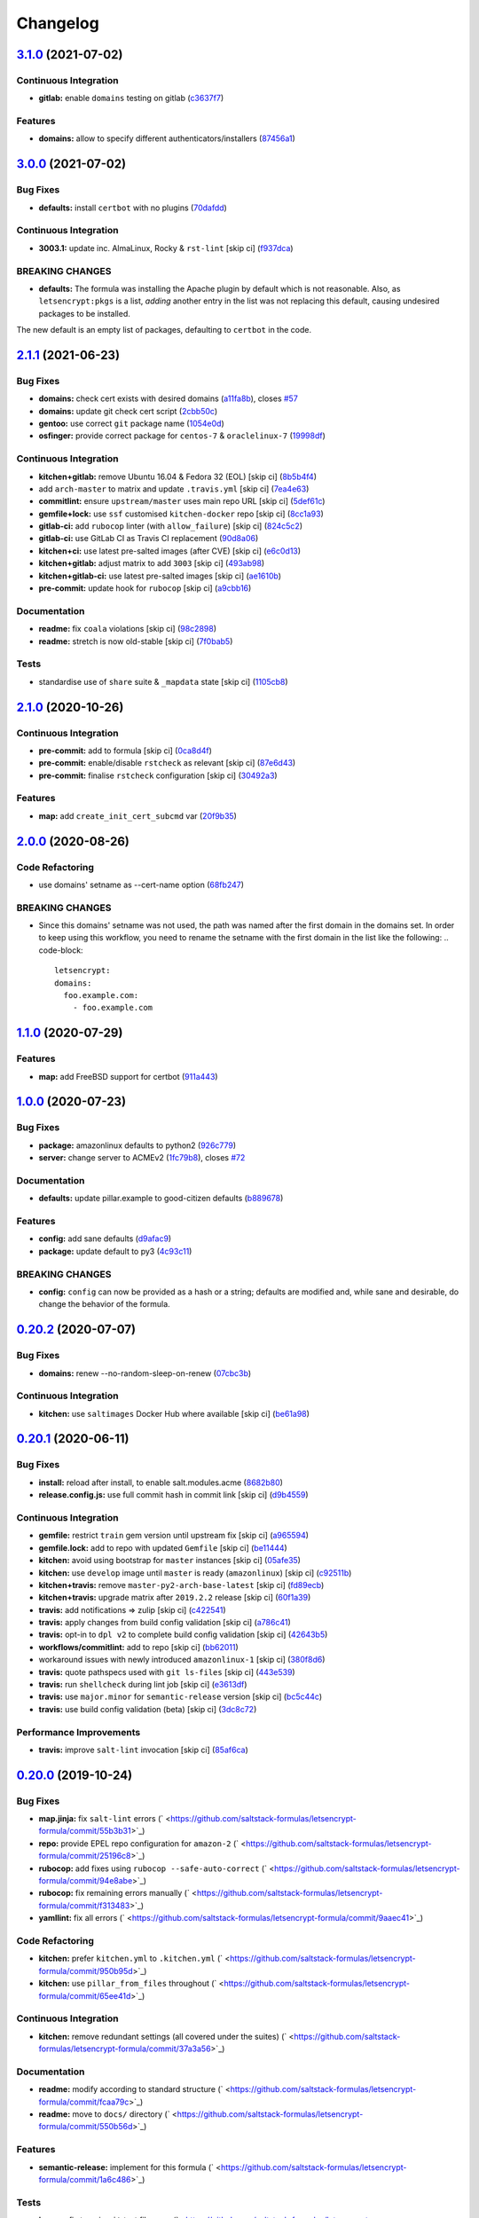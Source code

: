 
Changelog
=========

`3.1.0 <https://github.com/saltstack-formulas/letsencrypt-formula/compare/v3.0.0...v3.1.0>`_ (2021-07-02)
-------------------------------------------------------------------------------------------------------------

Continuous Integration
^^^^^^^^^^^^^^^^^^^^^^


* **gitlab:** enable ``domains`` testing on gitlab (\ `c3637f7 <https://github.com/saltstack-formulas/letsencrypt-formula/commit/c3637f7fd1b82469d319b181f0632b3c3b388561>`_\ )

Features
^^^^^^^^


* **domains:** allow to specify different authenticators/installers (\ `87456a1 <https://github.com/saltstack-formulas/letsencrypt-formula/commit/87456a1c0601f19e8ce92d7d292b86853abc87cb>`_\ )

`3.0.0 <https://github.com/saltstack-formulas/letsencrypt-formula/compare/v2.1.1...v3.0.0>`_ (2021-07-02)
-------------------------------------------------------------------------------------------------------------

Bug Fixes
^^^^^^^^^


* **defaults:** install ``certbot`` with no plugins (\ `70dafdd <https://github.com/saltstack-formulas/letsencrypt-formula/commit/70dafdd9456e27d224c94a2bcccc916fedd16bd4>`_\ )

Continuous Integration
^^^^^^^^^^^^^^^^^^^^^^


* **3003.1:** update inc. AlmaLinux, Rocky & ``rst-lint`` [skip ci] (\ `f937dca <https://github.com/saltstack-formulas/letsencrypt-formula/commit/f937dca2ff16eff5fc4f855ae2d550ef15eefa34>`_\ )

BREAKING CHANGES
^^^^^^^^^^^^^^^^


* **defaults:** The formula was installing the Apache plugin by default
  which is not reasonable. Also, as ``letsencrypt:pkgs`` is a list,
  *adding* another entry in the list was not replacing this default, causing
  undesired packages to be installed.

The new default is an empty list of packages, defaulting to ``certbot`` in
the code.

`2.1.1 <https://github.com/saltstack-formulas/letsencrypt-formula/compare/v2.1.0...v2.1.1>`_ (2021-06-23)
-------------------------------------------------------------------------------------------------------------

Bug Fixes
^^^^^^^^^


* **domains:** check cert exists with desired domains (\ `a11fa8b <https://github.com/saltstack-formulas/letsencrypt-formula/commit/a11fa8b64900598ad1c0845a3fd698feed3c711f>`_\ ), closes `#57 <https://github.com/saltstack-formulas/letsencrypt-formula/issues/57>`_
* **domains:** update git check cert script (\ `2cbb50c <https://github.com/saltstack-formulas/letsencrypt-formula/commit/2cbb50c663437a0626237f0a2007d0aa7abd5b1d>`_\ )
* **gentoo:** use correct ``git`` package name (\ `1054e0d <https://github.com/saltstack-formulas/letsencrypt-formula/commit/1054e0db7c67f63ef8fb2967c0c4cb941919fb7a>`_\ )
* **osfinger:** provide correct package for ``centos-7`` & ``oraclelinux-7`` (\ `19998df <https://github.com/saltstack-formulas/letsencrypt-formula/commit/19998df42d6d9079432ef8e6fc1b766db7ff569b>`_\ )

Continuous Integration
^^^^^^^^^^^^^^^^^^^^^^


* **kitchen+gitlab:** remove Ubuntu 16.04 & Fedora 32 (EOL) [skip ci] (\ `8b5b4f4 <https://github.com/saltstack-formulas/letsencrypt-formula/commit/8b5b4f489aec5d4eab0ad9a0069702ea8f814723>`_\ )
* add ``arch-master`` to matrix and update ``.travis.yml`` [skip ci] (\ `7ea4e63 <https://github.com/saltstack-formulas/letsencrypt-formula/commit/7ea4e63fa226f10be2e0cef6186e83ef2e221e2a>`_\ )
* **commitlint:** ensure ``upstream/master`` uses main repo URL [skip ci] (\ `5def61c <https://github.com/saltstack-formulas/letsencrypt-formula/commit/5def61c38210ca0bcd7bc35dc713d294fb69b40a>`_\ )
* **gemfile+lock:** use ``ssf`` customised ``kitchen-docker`` repo [skip ci] (\ `8cc1a93 <https://github.com/saltstack-formulas/letsencrypt-formula/commit/8cc1a9383fe1b381f7daebc8d55102d476c3ed5f>`_\ )
* **gitlab-ci:** add ``rubocop`` linter (with ``allow_failure``\ ) [skip ci] (\ `824c5c2 <https://github.com/saltstack-formulas/letsencrypt-formula/commit/824c5c23e65f26c2ec8b72db1657d3a9c9b32d90>`_\ )
* **gitlab-ci:** use GitLab CI as Travis CI replacement (\ `90d8a06 <https://github.com/saltstack-formulas/letsencrypt-formula/commit/90d8a069b64ded15a5299a0980705cc37a42c069>`_\ )
* **kitchen+ci:** use latest pre-salted images (after CVE) [skip ci] (\ `e6c0d13 <https://github.com/saltstack-formulas/letsencrypt-formula/commit/e6c0d13ee94cd45c35f9dd1a2eb6bd37a01b2e86>`_\ )
* **kitchen+gitlab:** adjust matrix to add ``3003`` [skip ci] (\ `493ab98 <https://github.com/saltstack-formulas/letsencrypt-formula/commit/493ab98f014734d3c5f622f8fbe6bd7a0c01ea10>`_\ )
* **kitchen+gitlab-ci:** use latest pre-salted images [skip ci] (\ `ae1610b <https://github.com/saltstack-formulas/letsencrypt-formula/commit/ae1610bd60d82ba3c9a10da1f27d086d89380ef9>`_\ )
* **pre-commit:** update hook for ``rubocop`` [skip ci] (\ `a9cbb16 <https://github.com/saltstack-formulas/letsencrypt-formula/commit/a9cbb1650f92042406d3de4f37e0e25567cf10cb>`_\ )

Documentation
^^^^^^^^^^^^^


* **readme:** fix ``coala`` violations [skip ci] (\ `98c2898 <https://github.com/saltstack-formulas/letsencrypt-formula/commit/98c2898e28f5bd2f45fda395805ce3af4c360228>`_\ )
* **readme:** stretch is now old-stable [skip ci] (\ `7f0bab5 <https://github.com/saltstack-formulas/letsencrypt-formula/commit/7f0bab5493331fcb66a82baf0b4dd1b91c03856c>`_\ )

Tests
^^^^^


* standardise use of ``share`` suite & ``_mapdata`` state [skip ci] (\ `1105cb8 <https://github.com/saltstack-formulas/letsencrypt-formula/commit/1105cb896a57ccdf2906ad225e757773686aeceb>`_\ )

`2.1.0 <https://github.com/saltstack-formulas/letsencrypt-formula/compare/v2.0.0...v2.1.0>`_ (2020-10-26)
-------------------------------------------------------------------------------------------------------------

Continuous Integration
^^^^^^^^^^^^^^^^^^^^^^


* **pre-commit:** add to formula [skip ci] (\ `0ca8d4f <https://github.com/saltstack-formulas/letsencrypt-formula/commit/0ca8d4f92f721161a2b0de15e882fbf144e1f017>`_\ )
* **pre-commit:** enable/disable ``rstcheck`` as relevant [skip ci] (\ `87e6d43 <https://github.com/saltstack-formulas/letsencrypt-formula/commit/87e6d43da34943ae5435615939417b2c251394a9>`_\ )
* **pre-commit:** finalise ``rstcheck`` configuration [skip ci] (\ `30492a3 <https://github.com/saltstack-formulas/letsencrypt-formula/commit/30492a36a285baa428b7a3e894246998a5dce8c2>`_\ )

Features
^^^^^^^^


* **map:** add ``create_init_cert_subcmd`` var (\ `20f9b35 <https://github.com/saltstack-formulas/letsencrypt-formula/commit/20f9b35fda19a7bad7335283fc566836a7631ab1>`_\ )

`2.0.0 <https://github.com/saltstack-formulas/letsencrypt-formula/compare/v1.1.0...v2.0.0>`_ (2020-08-26)
-------------------------------------------------------------------------------------------------------------

Code Refactoring
^^^^^^^^^^^^^^^^


* use domains' setname as --cert-name option (\ `68fb247 <https://github.com/saltstack-formulas/letsencrypt-formula/commit/68fb2475508fea71caf542f62be0e5ce3789e90e>`_\ )

BREAKING CHANGES
^^^^^^^^^^^^^^^^


* Since this domains' setname was not used, the path was named
  after the first domain in the domains set. In order to keep using this workflow,
  you need to rename the setname with the first domain in the list like the
  following:
  .. code-block::

     letsencrypt:
     domains:
       foo.example.com:
         - foo.example.com

`1.1.0 <https://github.com/saltstack-formulas/letsencrypt-formula/compare/v1.0.0...v1.1.0>`_ (2020-07-29)
-------------------------------------------------------------------------------------------------------------

Features
^^^^^^^^


* **map:** add FreeBSD support for certbot (\ `911a443 <https://github.com/saltstack-formulas/letsencrypt-formula/commit/911a443070d601f30a0b43e6dc258fd00a7d70cb>`_\ )

`1.0.0 <https://github.com/saltstack-formulas/letsencrypt-formula/compare/v0.20.2...v1.0.0>`_ (2020-07-23)
--------------------------------------------------------------------------------------------------------------

Bug Fixes
^^^^^^^^^


* **package:** amazonlinux defaults to python2 (\ `926c779 <https://github.com/saltstack-formulas/letsencrypt-formula/commit/926c779d477e86ee99eeb435a7bca66b023cf594>`_\ )
* **server:** change server to ACMEv2 (\ `1fc79b8 <https://github.com/saltstack-formulas/letsencrypt-formula/commit/1fc79b858364d08621dcd2b606e6adf440d0d9f8>`_\ ), closes `#72 <https://github.com/saltstack-formulas/letsencrypt-formula/issues/72>`_

Documentation
^^^^^^^^^^^^^


* **defaults:** update pillar.example to good-citizen defaults (\ `b889678 <https://github.com/saltstack-formulas/letsencrypt-formula/commit/b889678880d89ca629e13551fbd31a5b447b8e16>`_\ )

Features
^^^^^^^^


* **config:** add sane defaults (\ `d9afac9 <https://github.com/saltstack-formulas/letsencrypt-formula/commit/d9afac941c17f57b97ca50e70cf78a21e60c39c5>`_\ )
* **package:** update default to py3 (\ `4c93c11 <https://github.com/saltstack-formulas/letsencrypt-formula/commit/4c93c119d2fd596bfd032598f8f4883ec999b748>`_\ )

BREAKING CHANGES
^^^^^^^^^^^^^^^^


* **config:** ``config`` can now be provided as a hash or a string; defaults
  are modified and, while sane and desirable, do change the behavior of the
  formula.

`0.20.2 <https://github.com/saltstack-formulas/letsencrypt-formula/compare/v0.20.1...v0.20.2>`_ (2020-07-07)
----------------------------------------------------------------------------------------------------------------

Bug Fixes
^^^^^^^^^


* **domains:** renew --no-random-sleep-on-renew (\ `07cbc3b <https://github.com/saltstack-formulas/letsencrypt-formula/commit/07cbc3bf8877bbca9da067e9208ac7c05d651b00>`_\ )

Continuous Integration
^^^^^^^^^^^^^^^^^^^^^^


* **kitchen:** use ``saltimages`` Docker Hub where available [skip ci] (\ `be61a98 <https://github.com/saltstack-formulas/letsencrypt-formula/commit/be61a987832218a3b0036c33fec6ccab343b0d86>`_\ )

`0.20.1 <https://github.com/saltstack-formulas/letsencrypt-formula/compare/v0.20.0...v0.20.1>`_ (2020-06-11)
----------------------------------------------------------------------------------------------------------------

Bug Fixes
^^^^^^^^^


* **install:** reload after install, to enable salt.modules.acme (\ `8682b80 <https://github.com/saltstack-formulas/letsencrypt-formula/commit/8682b80593a23454a91919cae9c716ce56e4097f>`_\ )
* **release.config.js:** use full commit hash in commit link [skip ci] (\ `d9b4559 <https://github.com/saltstack-formulas/letsencrypt-formula/commit/d9b45596c629b398be89b4b63cd1af6f6b08404c>`_\ )

Continuous Integration
^^^^^^^^^^^^^^^^^^^^^^


* **gemfile:** restrict ``train`` gem version until upstream fix [skip ci] (\ `a965594 <https://github.com/saltstack-formulas/letsencrypt-formula/commit/a965594ec9f59ef9caed0a483ed7d40395fb7b5a>`_\ )
* **gemfile.lock:** add to repo with updated ``Gemfile`` [skip ci] (\ `be11444 <https://github.com/saltstack-formulas/letsencrypt-formula/commit/be114445aad0db88f0c54dd58fac39d2fafc72fa>`_\ )
* **kitchen:** avoid using bootstrap for ``master`` instances [skip ci] (\ `05afe35 <https://github.com/saltstack-formulas/letsencrypt-formula/commit/05afe358e12e828ba1a16c833933238272ff32d0>`_\ )
* **kitchen:** use ``develop`` image until ``master`` is ready (\ ``amazonlinux``\ ) [skip ci] (\ `c92511b <https://github.com/saltstack-formulas/letsencrypt-formula/commit/c92511b105b8a3f7c27f79b98d60d562923ee2dd>`_\ )
* **kitchen+travis:** remove ``master-py2-arch-base-latest`` [skip ci] (\ `fd89ecb <https://github.com/saltstack-formulas/letsencrypt-formula/commit/fd89ecb28cd4a825c5a7e9d81edbf56b98d6d22f>`_\ )
* **kitchen+travis:** upgrade matrix after ``2019.2.2`` release [skip ci] (\ `60f1a39 <https://github.com/saltstack-formulas/letsencrypt-formula/commit/60f1a39c56477b1b40ad3b113a297cad03068fc2>`_\ )
* **travis:** add notifications => zulip [skip ci] (\ `c422541 <https://github.com/saltstack-formulas/letsencrypt-formula/commit/c422541e4c7f0f4d2859e80ff2fcb94234ee3ac8>`_\ )
* **travis:** apply changes from build config validation [skip ci] (\ `a786c41 <https://github.com/saltstack-formulas/letsencrypt-formula/commit/a786c417e14059ccf228518ff6fa22dc91c145e4>`_\ )
* **travis:** opt-in to ``dpl v2`` to complete build config validation [skip ci] (\ `42643b5 <https://github.com/saltstack-formulas/letsencrypt-formula/commit/42643b52271600d4b270e16f2de8e53bb6f3a9f4>`_\ )
* **workflows/commitlint:** add to repo [skip ci] (\ `bb62011 <https://github.com/saltstack-formulas/letsencrypt-formula/commit/bb62011bea7553976f7c09049e4946610dc072dd>`_\ )
* workaround issues with newly introduced ``amazonlinux-1`` [skip ci] (\ `380f8d6 <https://github.com/saltstack-formulas/letsencrypt-formula/commit/380f8d633a197122162442228094d167989c4800>`_\ )
* **travis:** quote pathspecs used with ``git ls-files`` [skip ci] (\ `443e539 <https://github.com/saltstack-formulas/letsencrypt-formula/commit/443e539fc1f0eda9e3705dd6eef784088e49bc7e>`_\ )
* **travis:** run ``shellcheck`` during lint job [skip ci] (\ `e3613df <https://github.com/saltstack-formulas/letsencrypt-formula/commit/e3613df1430959129920c04bdafcdec04f927309>`_\ )
* **travis:** use ``major.minor`` for ``semantic-release`` version [skip ci] (\ `bc5c44c <https://github.com/saltstack-formulas/letsencrypt-formula/commit/bc5c44cfbef9287766e3ac2f5cd07a0ac8da8388>`_\ )
* **travis:** use build config validation (beta) [skip ci] (\ `3dc8c72 <https://github.com/saltstack-formulas/letsencrypt-formula/commit/3dc8c72c7287301682ccd35d2cb23b91418ead21>`_\ )

Performance Improvements
^^^^^^^^^^^^^^^^^^^^^^^^


* **travis:** improve ``salt-lint`` invocation [skip ci] (\ `85af6ca <https://github.com/saltstack-formulas/letsencrypt-formula/commit/85af6ca4a9555635ce338851014f0dd6719b0482>`_\ )

`0.20.0 <https://github.com/saltstack-formulas/letsencrypt-formula/compare/v0.19.1...v0.20.0>`_ (2019-10-24)
----------------------------------------------------------------------------------------------------------------

Bug Fixes
^^^^^^^^^


* **map.jinja:** fix ``salt-lint`` errors (\ ` <https://github.com/saltstack-formulas/letsencrypt-formula/commit/55b3b31>`_\ )
* **repo:** provide EPEL repo configuration for ``amazon-2`` (\ ` <https://github.com/saltstack-formulas/letsencrypt-formula/commit/25196c8>`_\ )
* **rubocop:** add fixes using ``rubocop --safe-auto-correct`` (\ ` <https://github.com/saltstack-formulas/letsencrypt-formula/commit/94e8abe>`_\ )
* **rubocop:** fix remaining errors manually (\ ` <https://github.com/saltstack-formulas/letsencrypt-formula/commit/f313483>`_\ )
* **yamllint:** fix all errors (\ ` <https://github.com/saltstack-formulas/letsencrypt-formula/commit/9aaec41>`_\ )

Code Refactoring
^^^^^^^^^^^^^^^^


* **kitchen:** prefer ``kitchen.yml`` to ``.kitchen.yml`` (\ ` <https://github.com/saltstack-formulas/letsencrypt-formula/commit/950b95d>`_\ )
* **kitchen:** use ``pillar_from_files`` throughout (\ ` <https://github.com/saltstack-formulas/letsencrypt-formula/commit/65ee41d>`_\ )

Continuous Integration
^^^^^^^^^^^^^^^^^^^^^^


* **kitchen:** remove redundant settings (all covered under the suites) (\ ` <https://github.com/saltstack-formulas/letsencrypt-formula/commit/37a3a56>`_\ )

Documentation
^^^^^^^^^^^^^


* **readme:** modify according to standard structure (\ ` <https://github.com/saltstack-formulas/letsencrypt-formula/commit/fcaa79c>`_\ )
* **readme:** move to ``docs/`` directory (\ ` <https://github.com/saltstack-formulas/letsencrypt-formula/commit/550b56d>`_\ )

Features
^^^^^^^^


* **semantic-release:** implement for this formula (\ ` <https://github.com/saltstack-formulas/letsencrypt-formula/commit/1a6c486>`_\ )

Tests
^^^^^


* **inspec:** fix typo in ``git`` test filename (\ ` <https://github.com/saltstack-formulas/letsencrypt-formula/commit/83f1cac>`_\ )
* **inspec:** move tests to relevant ``controls`` sub-directory (\ ` <https://github.com/saltstack-formulas/letsencrypt-formula/commit/71bd8c1>`_\ )
